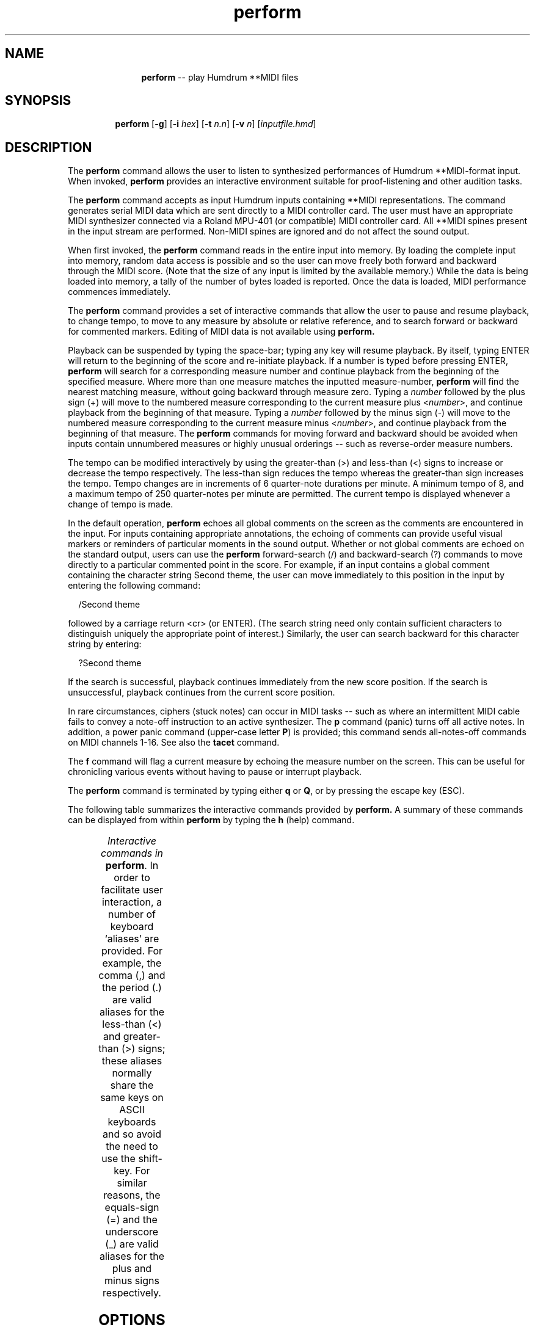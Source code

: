 \"    This documentation is copyright 1994 David Huron.
.TH perform 1 "1994 Dec. 4"
.AT 3
.sp 2
.SH "NAME"
.in +2
.in +11
.ti -11
\fBperform\fR  -- play Humdrum \f(CR**MIDI\fR files
.in -11
.in -2
.sp 1
.sp 1
.SH "SYNOPSIS"
.in +2
.in +7
.ti -7
\fBperform\fR  [\fB-g\fR]  [\fB-i \fIhex\fR]  [\fB-t \fIn.n\fR]  [\fB-v \fIn\fR]  [\fIinputfile.hmd\fR]
.in -7
.in -2
.sp 1
.sp 1
.SH "DESCRIPTION"
.in +2
The
.B "perform"
command allows the user to listen to synthesized performances of
Humdrum \f(CR**MIDI\fR-format input.
When invoked,
.B "perform"
provides an interactive environment suitable for
proof-listening and other audition tasks.
.sp 1
.sp 1
The
.B "perform"
command accepts as input Humdrum inputs containing \f(CR**MIDI\fR
representations.
The command generates serial MIDI data which are sent directly to a
MIDI controller card.
The user must have an appropriate MIDI synthesizer connected via
a Roland MPU-401 (or compatible) MIDI controller card.
All \f(CR**MIDI\fR spines present in the input stream are performed.
Non-MIDI spines are ignored and do not affect the sound output.
.sp 1
.sp 1
When first invoked, the
.B "perform"
command reads in the entire input into memory.
By loading the complete input into memory,
random data access is possible and so
the user can move freely both forward and backward through the MIDI score.
(Note that the size of any input is limited by the available memory.)
While the data is being loaded into memory, a tally of the number of
bytes loaded is reported.
Once the data is loaded, MIDI performance commences immediately.
.sp 1
.sp 1
The
.B "perform"
command provides a set of interactive commands that allow the user
to pause and resume playback, to change tempo,
to move to any measure by absolute or relative reference,
and to search forward or backward for commented markers.
Editing of MIDI data is not available using
.B "perform."
.sp 1
.sp 1
Playback can be suspended by typing the space-bar;
typing any key will resume playback.
By itself, typing ENTER will return to the beginning of the score
and re-initiate playback.
If a number is typed before pressing ENTER,
.B "perform"
will search for a corresponding measure number and continue playback
from the beginning of the specified measure.
Where more than one measure matches the inputted measure-number,
.B "perform"
will find the nearest matching measure, without going backward through
\(odmeasure zero.\(cd
Typing a
.I "number"
followed by the plus sign (\f(CR+\fR) will move to the numbered
measure corresponding to the current measure plus <\fInumber\fR>,
and continue playback from the beginning of that measure.
Typing a
.I "number"
followed by the minus sign (\f(CR-\fR) will move to the numbered
measure corresponding to the current measure minus <\fInumber\fR>,
and continue playback from the beginning of that measure.
The
.B "perform"
commands for moving forward and backward should be avoided when
inputs contain unnumbered measures or highly unusual orderings
-- such as reverse-order measure numbers.
.sp 1
.sp 1
The tempo can be modified interactively by using the
greater-than (\f(CR>\fR) and less-than (\f(CR<\fR) signs to increase or
decrease the tempo respectively.
The less-than sign reduces the tempo whereas the greater-than sign
increases the tempo.
Tempo changes are in increments of 6 quarter-note durations per minute.
A minimum tempo of 8, and a maximum tempo of 250 quarter-notes per minute
are permitted.
The current tempo is displayed whenever a change of tempo is made.
.sp 1
.sp 1
In the default operation,
.B "perform"
echoes all global comments on the screen as the comments are
encountered in the input.
For inputs containing appropriate annotations, the echoing of comments
can provide useful visual markers or reminders of particular
moments in the sound output.
Whether or not global comments are echoed on the standard output,
users can use the
.B "perform"
forward-search (\f(CR/\fR) and backward-search (\f(CR?\fR) commands
to move directly
to a particular commented point in the score.
For example, if an input contains a global comment containing
the character string \(odSecond theme,\(cd
the user can move immediately to this position in the input by
entering the following command:
.sp 1
.sp 1
.in +2
/Second theme
.in -2
.sp 1
.sp 1
followed by a carriage return <cr> (or ENTER).
(The search string need only contain sufficient characters to distinguish
uniquely the appropriate point of interest.)
Similarly, the user can search backward for this character string
by entering:
.sp 1
.sp 1
.in +2
?Second theme
.in -2
.sp 1
.sp 1
If the search is successful, playback continues immediately from
the new score position.
If the search is unsuccessful, playback continues from the current
score position.
.sp 1
.sp 1
In rare circumstances, ciphers (stuck notes) can occur in MIDI tasks --
such as where an intermittent MIDI cable fails to convey a \(odnote-off\(cd
instruction to an active synthesizer.
The
.B "p"
command (\(odpanic\(cd) turns off all active notes.
In addition, a \(odpower panic\(cd command (upper-case letter \fBP\fR)
is provided;
this command sends \(odall-notes-off\(cd commands on MIDI channels 1-16.
See also the
.B "tacet"
command.
.sp 1
.sp 1
The
.B "f"
command will flag a current measure by echoing the measure number
on the screen.
This can be useful for chronicling various events without having
to pause or interrupt playback.
.sp 1
.sp 1
The
.B "perform"
command is terminated by typing either \fBq\fR or \fBQ\fR,
or by pressing the escape key (ESC).
.sp 1
.sp 1
The following table summarizes the interactive commands
provided by
.B "perform."
A summary of these commands can be displayed from within
.B "perform"
by typing the
.B "h"
(help) command.
.sp 1
.TS
l l.
<space>	pause; suspend playback; strike any key to continue
<	reduce tempo
>	increase tempo
\(mi	go back to the beginning of the previous measure
	  and continue performing
\fIinteger\fR-	go back \fIinteger\fR measures and continue
	  performing from the beginning of that measure
+	go forward to the beginning of the next measure
	  and continue performing
\fIinteger\fR+	go forward \fIinteger\fR measures and continue
	  performing from the beginning of that measure
<cr>	by itself the carriage return moves to the beginning
	  of the score and continues performing
/\fIstring\fR<cr>	search forward from the current position for the
	  next global comment containing \fIstring\fR and continue
	  performing
?\fIstring\fR<cr>	search backward from the current position for the
	  nearest global comment containing \fIstring\fR and
	  continue performing
\fIinteger\fR<cr>	go to numbered measure \fIinteger\fR; where more than
	  one measure shares the same numerical label go
	  to the next (forward) measure matching \fIinteger\fR
h	display command summary help screen
p	panic; turn off all active notes
p	power panic; reset all notes off on all MIDI channels
q	same as \fBq\fR
Q	terminate the perform command
<ESC>	same as \fBq\fR
.TE
.sp 1
.ce
.I "Interactive commands in \fBperform\fR."
In order to facilitate user interaction, a number of keyboard `aliases'
are provided.
For example, the comma (\f(CR,\fR) and the period (\f(CR.\fR) are valid
aliases for the less-than (\f(CR<\fR) and greater-than (\f(CR>\fR) signs;
these aliases normally share the same keys on ASCII keyboards
and so avoid the need to use the shift-key.
For similar reasons, the equals-sign (\f(CR=\fR) and the underscore
(\f(CR_\fR) are valid aliases for the plus and minus signs respectively.
.in -2
.sp 1
.sp 1
.SH "OPTIONS"
.in +2
The
.B "perform"
command provides the following command-line options:
.sp 1
.TS
l l.
\fB-g\fR	suppress the echoing of global comments on the
	  standard output
\fB-h\fR	displays a help screen summarizing the command syntax
\fB-i \fIhex\fR	assign MIDI input/output address to \fIhex\fR
\fB-t \fIn.n\fR	set initial tempo to \fIn.n\fR times the default tempo
\fB-v \fIn\fR	specify default MIDI key-velocity value (0-127)
.TE
.sp 1
Options are specified in the command line.
.sp 1
.sp 1
In addition to modifying the tempo interactively while performing,
the performance tempo may be specified either in the command line
or in the input Humdrum representation.
The tempo may be specified on the command line by using the
.B "-t"
option.
The
.B "-t"
must be followed by an integer or real value between 0.13 and 3.80.
A value of 1.0 corresponds to the default tempo of 66 quarter-notes
per minute.
A value of 2.0 doubles the tempo, whereas a value of 0.5 halves
the tempo.
Alternatively, tempo may be specified using the \f(CR**MIDI\fR tandem
interpretation for metronome marking (e.g. \f(CR*MM96\fR).
Tempos found in the input representation take precedence over
any tempo specified on the command line.
If no tempo information is available,
.B "perform"
uses the default tempo of 66 quarter-notes per minute.
.sp 1
.sp 1
The
.B "-v"
option allows the user to specify a key-velocity default.
MIDI instruments normally treat key-velocity data as
dynamic or accent information --
thus higher key-velocity values are associated with accented notes.
Permissible key-velocity values range between 0 and 127.
The
.B "-v"
option can be used to set the default key-velocity for
key-on commands with unspecified key-velocities.
In the absence of the
.B "-v"
option, the default key-velocity value is 64.
.sp 1
.sp 1
In normal operation,
.B "perform"
echoes all global comments on the standard output.
This feature may be defeated by invoking the
.B "-g"
option.
.sp 1
.sp 1
The
.B "-i"
option is used to specify the input/output address of the MIDI card.
The default address is `330.'
The address is specified as a hexadecimal number.
.in -2
.sp 1
.sp 1
.SH "WARNINGS"
.in +2
When using Microsoft
.I "Windows,
the
.B "perform"
command requires the use of \(odstandard mode;\(cd
.B "perform"
is unable to work in \(od386 enhanced mode.\(cd
.sp 1
.sp 1
Improper termination of
.B "perform"
may leave the MIDI card active, and so possibly to hang the machine.
Proper termination of
.B "perform"
is achieved via the letters \fBq\fR or \fBQ\fR, or via the escape key (ESC).
In the event of improper termination, the
.B "midreset"
command should be used.
.in -2
.sp 1
.sp 1
.SH "PORTABILITY"
.in +2
\s-1DOS\s+1 2.0 and up.
Microsoft
.I "Windows,
in \(odstandard mode\(cd only.
.in -2
.sp 1
.sp 1
.SH "PROPOSED MODIFICATIONS"
.in +2
The program should be modified to allow inputs to contain
MIDI control codes and MIDI system exclusive codes.
.in -2
.sp 1
.sp 1
.SH "SEE ALSO"
.sp 1
.sp 1
.in +2
\fBencode\fR (1), \fBencode.rc\fR (5), \fB**MIDI\fR (2),
\fBmidi\fR (1), \fBmidreset\fR (1),
\fBrecord\fR (1), \fBsmf\fR (1), \fBtacet\fR (1)
.in -2
.sp 1
.sp 1
.SH "REFERENCES"
.in +2
Use of the Music Quest Inc. MIDI library functions is gratefully
acknowledged.
.in -2
